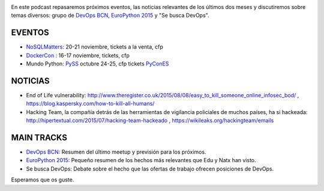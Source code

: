 .. title: Podcast Episodio 13: EuroPython 2015
.. author: David Acacio
.. slug: podcast-episodio-13
.. date: 2015/09/18 15:14
.. tags: Podcast

.. image:: /images/edyo-podcast.png
   :width: 110 
   :height: 110
   :alt: Podcast Episodio 13
   :align: left

En este podcast repasaremos próximos eventos, las noticias relevantes de los últimos dos meses y discutiremos sobre temas diversos: grupo de `DevOps BCN`_, `EuroPython 2015`_ y "Se busca DevOps".

.. TEASER_END

EVENTOS
========

* `NoSQLMatters`_: 20-21 noviembre, tickets a la venta, cfp
* `DockerCon`_ : 16-17 noviembre, tickets, cfp
* Mundo Python: 
  `PySS`_ octubre 24-25, cfp tickets
  `PyConES`_

NOTICIAS
========

* End of Life vulnerability: http://www.theregister.co.uk/2015/08/08/easy_to_kill_someone_online_infosec_bod/ , https://blog.kaspersky.com/how-to-kill-all-humans/ 

* Hacking Team, la compañía detrás de las herramientas de vigilancia policiales de muchos países, ha si hackeada: http://hipertextual.com/2015/07/hacking-team-hackeado , https://wikileaks.org/hackingteam/emails

MAIN TRACKS
==========

* `DevOps BCN`_: Resumen del último meetup y previsión para los próximos.
* `EuroPython 2015`_: Pequeño resumen de los hechos más relevantes que Edu y Natx han visto.
* Se busca DevOps: Debate sobre el hecho que las ofertas de trabajo ofrecen posiciones de DevOps.

Esperamos que os guste.

.. _`EuroPython 2015`: http://europython.eu
.. _`DevOps BCN`: http://www.meetup.com/es/devops-bcn-group/
.. _`NoSQLMatters`: https://2015.distributed-matters.org/bcn/
.. _`DockerCon`: http://europe-2015.dockercon.com/
.. _`PySS`: http://pyss15.pyss.org/en/
.. _`PyConES`: http://2015.es.pycon.org/en/
